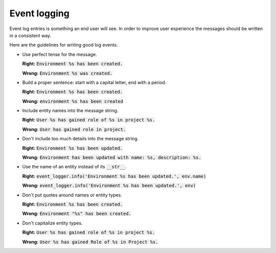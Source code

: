 Event logging
=============

Event log entries is something an end user will see. In order to improve user experience the messages should be written in a consistent way.

Here are the guidelines for writing good log events.

* Use perfect tense for the message.

  **Right:** :code:`Environment %s has been created.`

  **Wrong:** :code:`Environment %s was created.`

* Build a proper sentence: start with a capital letter, end with a period.

  **Right:** :code:`Environment %s has been created.`

  **Wrong:** :code:`environment %s has been created`

* Include entity names into the message string.

  **Right:** :code:`User %s has gained role of %s in project %s.`

  **Wrong:** :code:`User has gained role in project.`

* Don't include too much details into the message string.

  **Right:** :code:`Environment %s has been updated.`

  **Wrong:** :code:`Environment has been updated with name: %s, description: %s.`

* Use the name of an entity instead of its :code:`__str__`.

  **Right:** :code:`event_logger.info('Environment %s has been updated.', env.name)`

  **Wrong:** :code:`event_logger.info('Environment %s has been updated.', env)`

* Don't put quotes around names or entity types.

  **Right:** :code:`Environment %s has been created.`

  **Wrong:** :code:`Environment "%s" has been created.`

* Don't capitalize entity types.

  **Right:** :code:`User %s has gained role of %s in project %s.`

  **Wrong:** :code:`User %s has gained Role of %s in Project %s.`
